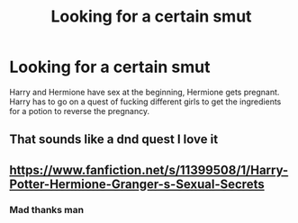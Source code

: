 #+TITLE: Looking for a certain smut

* Looking for a certain smut
:PROPERTIES:
:Author: Temm_The_Furry
:Score: 5
:DateUnix: 1575656979.0
:DateShort: 2019-Dec-06
:FlairText: What's That Fic?
:END:
Harry and Hermione have sex at the beginning, Hermione gets pregnant. Harry has to go on a quest of fucking different girls to get the ingredients for a potion to reverse the pregnancy.


** That sounds like a dnd quest I love it
:PROPERTIES:
:Author: Spider_j4Y
:Score: 7
:DateUnix: 1575662594.0
:DateShort: 2019-Dec-06
:END:


** [[https://www.fanfiction.net/s/11399508/1/Harry-Potter-Hermione-Granger-s-Sexual-Secrets]]
:PROPERTIES:
:Author: mysexstuff
:Score: 1
:DateUnix: 1575663239.0
:DateShort: 2019-Dec-06
:END:

*** Mad thanks man
:PROPERTIES:
:Author: Temm_The_Furry
:Score: 1
:DateUnix: 1575664128.0
:DateShort: 2019-Dec-06
:END:
